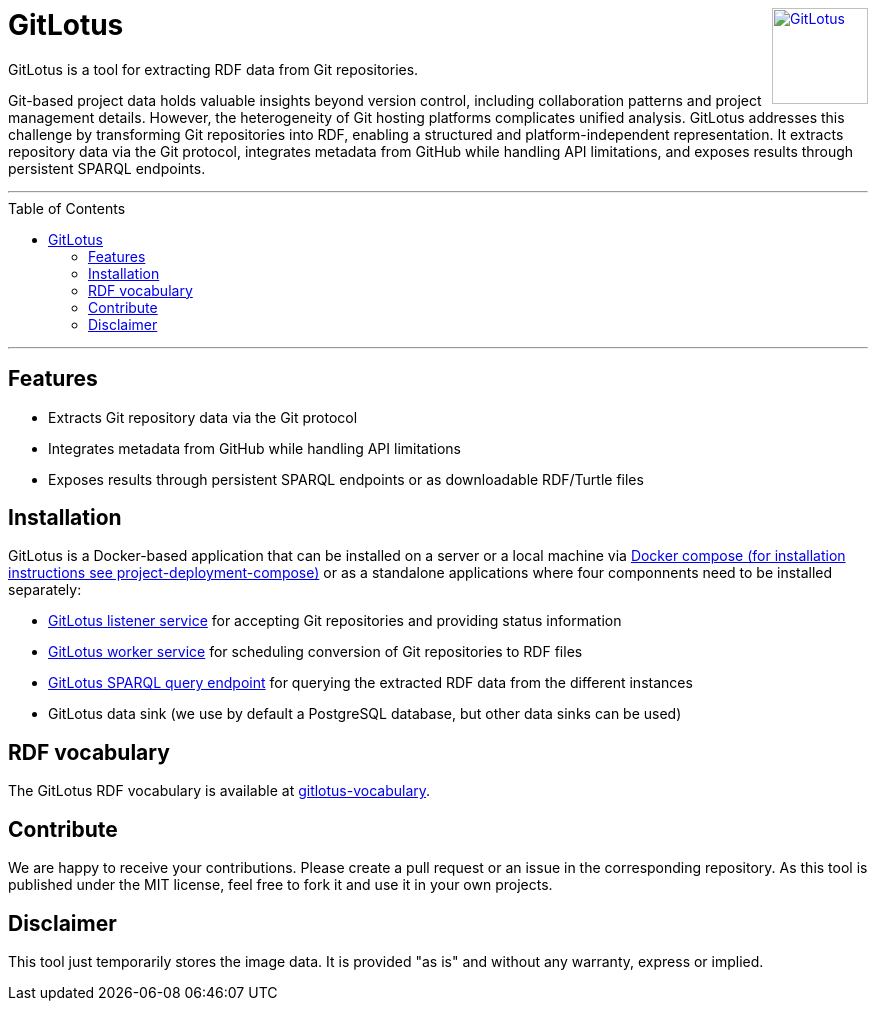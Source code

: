 :toc:
:toclevels: 5
:toc-placement!:
:source-highlighter: highlight.js
ifdef::env-github[]
:tip-caption: :bulb:
:note-caption: :information_source:
:important-caption: :heavy_exclamation_mark:
:caution-caption: :fire:
:warning-caption: :warning:
:github-repository: https://github.com/git2RDFLab/project-deployment-compose
endif::[]

++++
<a href="https://github.com/git2RDFLab/"><img align="right" role="right" height="96" src="https://github.com/git2RDFLab/.github/blob/main/profile/images/GitLotus-logo.png?raw=true" style="height: 96px;z-index: 1000000" title="GitLotus" alt="GitLotus"/></a>
++++

= GitLotus

GitLotus is a tool for extracting RDF data from Git repositories.

Git-based project data holds valuable insights beyond version control, including collaboration patterns and project management details. 
However, the heterogeneity of Git hosting platforms complicates unified analysis. 
GitLotus addresses this challenge by transforming Git repositories into RDF, enabling a structured and platform-independent representation. 
It extracts repository data via the Git protocol, integrates metadata from GitHub while handling API limitations, and exposes results through persistent SPARQL endpoints.

---

toc::[]

---

== Features

* Extracts Git repository data via the Git protocol
* Integrates metadata from GitHub while handling API limitations
* Exposes results through persistent SPARQL endpoints or as downloadable RDF/Turtle files

== Installation

GitLotus is a Docker-based application that can be installed on a server or a local machine via https://github.com/git2RDFLab/project-deployment-compose[Docker compose (for installation instructions see project-deployment-compose)] or as a standalone applications where four componnents need to be installed separately:

* https://github.com/git2RDFLab/ccr-listener-prototype[GitLotus listener service] for accepting Git repositories and providing status information
* https://github.com/git2RDFLab/ccr-worker-prototype[GitLotus worker service] for scheduling conversion of Git repositories to RDF files
* https://github.com/git2RDFLab/sparql-query-prototype[GitLotus SPARQL query endpoint] for querying the extracted RDF data from the different instances
* GitLotus data sink (we use by default a PostgreSQL database, but other data sinks can be used)

== RDF vocabulary

The GitLotus RDF vocabulary is available at https://github.com/git2RDFLab/[gitlotus-vocabulary].

== Contribute

We are happy to receive your contributions. 
Please create a pull request or an issue in the corresponding repository. 
As this tool is published under the MIT license, feel free to fork it and use it in your own projects.

== Disclaimer

This tool just temporarily stores the image data. 
It is provided "as is" and without any warranty, express or implied.




